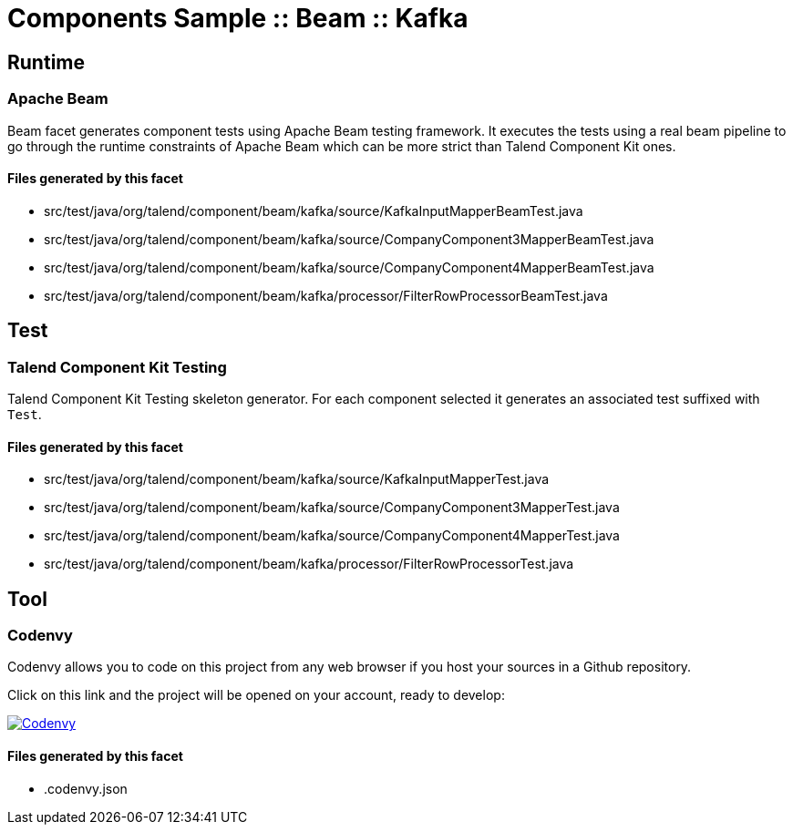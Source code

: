 = Components Sample :: Beam :: Kafka

== Runtime

=== Apache Beam

Beam facet generates component tests using Apache Beam testing framework. It executes the tests using a real beam pipeline to go through the runtime constraints of Apache Beam which can be more strict than Talend Component Kit ones.

==== Files generated by this facet

- src/test/java/org/talend/component/beam/kafka/source/KafkaInputMapperBeamTest.java
- src/test/java/org/talend/component/beam/kafka/source/CompanyComponent3MapperBeamTest.java
- src/test/java/org/talend/component/beam/kafka/source/CompanyComponent4MapperBeamTest.java
- src/test/java/org/talend/component/beam/kafka/processor/FilterRowProcessorBeamTest.java


== Test

=== Talend Component Kit Testing

Talend Component Kit Testing skeleton generator. For each component selected it generates an associated test suffixed with `Test`.

==== Files generated by this facet

- src/test/java/org/talend/component/beam/kafka/source/KafkaInputMapperTest.java
- src/test/java/org/talend/component/beam/kafka/source/CompanyComponent3MapperTest.java
- src/test/java/org/talend/component/beam/kafka/source/CompanyComponent4MapperTest.java
- src/test/java/org/talend/component/beam/kafka/processor/FilterRowProcessorTest.java


== Tool

=== Codenvy

Codenvy allows you to code on this project from any web browser if you host your sources in a Github repository.

Click on this link and the project will be opened on your account, ready to develop:

image:http://beta.codenvy.com/factory/resources/codenvy-contribute.svg[Codenvy,link=http://codenvy.io/f?url=https://github.com/FriendlyMcNicerson/component-beam-kafka,window="_blank"]

==== Files generated by this facet

- .codenvy.json

